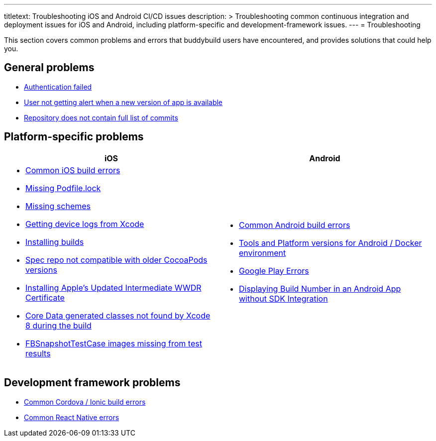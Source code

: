 ---
titletext: Troubleshooting iOS and Android CI/CD issues
description: >
  Troubleshooting common continuous integration and deployment issues
  for iOS and Android, including platform-specific and
  development-framework issues.
---
= Troubleshooting

This section covers common problems and errors that buddybuild users
have encountered, and provides solutions that could help you.


== General problems

- link:authentication_failed.adoc[Authentication failed]
- link:user_not_getting_alert_when_a_new_version_of_app_is_available.adoc[User
  not getting alert when a new version of app is available]
- link:repo_does_not_contain_all_commits.adoc[Repository does not contain
  full list of commits]


== Platform-specific problems

[cols="1a,1a", options="header"]
|===
| iOS
| Android

|
- link:ios/common_build_errors.adoc[Common iOS build errors]

- link:ios/missing_podfilelock.adoc[Missing Podfile.lock]

- link:ios/missing_schemes.adoc[Missing schemes]

- link:ios/getting_device_logs_from_xcode.adoc[Getting device logs from Xcode]

- link:ios/install_builds.adoc[Installing builds]

- link:ios/spec_repo_not_compatible_with_older_cocoapods_versions.adoc[Spec
  repo not compatible with older CocoaPods versions]

- link:ios/install_updated_wwdr_cert.adoc[Installing Apple's Updated
  Intermediate WWDR Certificate]

- link:ios/core_data-generated_classes_not_found_by_xcode_8_during_the_build.adoc[Core
  Data generated classes not found by Xcode 8 during the build]

- link:ios/fbsnapshottestcase.adoc[FBSnapshotTestCase images missing
  from test results]

|
- link:android/common.adoc[Common Android build errors]

- link:android/docker_environment.adoc[Tools and Platform versions for
  Android / Docker environment]

- link:android/google_play.adoc[Google Play Errors]

- link:android/build_number_without_sdk.adoc[Displaying Build Number in
  an Android App without SDK Integration]
|===


== Development framework problems

- link:frameworks/cordova_ionic.adoc[Common Cordova / Ionic build errors]
- link:frameworks/react_native.adoc[Common React Native errors]
